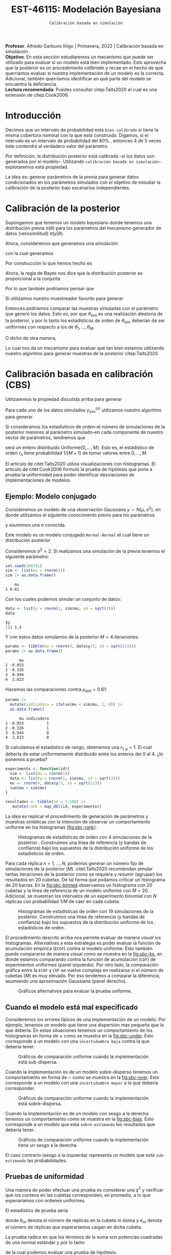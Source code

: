 #+TITLE: EST-46115: Modelación Bayesiana
#+AUTHOR: Prof. Alfredo Garbuno Iñigo
#+EMAIL:  agarbuno@itam.mx
#+DATE: ~Calibración basada en simulación~
#+STARTUP: showall
:REVEAL_PROPERTIES:
#+LANGUAGE: es
#+OPTIONS: num:nil toc:nil timestamp:nil
#+REVEAL_REVEAL_JS_VERSION: 4
#+REVEAL_THEME: night
#+REVEAL_SLIDE_NUMBER: t
#+REVEAL_HEAD_PREAMBLE: <meta name="description" content="Modelación Bayesiana">
#+REVEAL_INIT_OPTIONS: width:1600, height:900, margin:.2
#+REVEAL_EXTRA_CSS: ./mods.css
#+REVEAL_PLUGINS: (notes)
:END:
:LATEX_PROPERTIES:
#+OPTIONS: toc:nil date:nil author:nil tasks:nil
#+LANGUAGE: sp
#+LATEX_CLASS: handout
#+LATEX_HEADER: \usepackage[spanish]{babel}
#+LATEX_HEADER: \usepackage[sort,numbers]{natbib}
#+LATEX_HEADER: \usepackage[utf8]{inputenc} 
#+LATEX_HEADER: \usepackage[capitalize]{cleveref}
#+LATEX_HEADER: \decimalpoint
#+LATEX_HEADER:\usepackage{framed}
#+LaTeX_HEADER: \usepackage{listings}
#+LATEX_HEADER: \usepackage{fancyvrb}
#+LATEX_HEADER: \usepackage{xcolor}
#+LaTeX_HEADER: \definecolor{backcolour}{rgb}{.95,0.95,0.92}
#+LaTeX_HEADER: \definecolor{codegray}{rgb}{0.5,0.5,0.5}
#+LaTeX_HEADER: \definecolor{codegreen}{rgb}{0,0.6,0} 
#+LaTeX_HEADER: {}
#+LaTeX_HEADER: {\lstset{language={R},basicstyle={\ttfamily\footnotesize},frame=single,breaklines=true,fancyvrb=true,literate={"}{{\texttt{"}}}1{<-}{{$\bm\leftarrow$}}1{<<-}{{$\bm\twoheadleftarrow$}}1{~}{{$\bm\sim$}}1{<=}{{$\bm\le$}}1{>=}{{$\bm\ge$}}1{!=}{{$\bm\neq$}}1{^}{{$^{\bm\wedge}$}}1{|>}{{$\rhd$}}1,otherkeywords={!=, ~, $, \&, \%/\%, \%*\%, \%\%, <-, <<-, ::, /},extendedchars=false,commentstyle={\ttfamily \itshape\color{codegreen}},stringstyle={\color{red}}}
#+LaTeX_HEADER: {}
#+LATEX_HEADER_EXTRA: \definecolor{shadecolor}{gray}{.95}
#+LATEX_HEADER_EXTRA: \newenvironment{NOTES}{\begin{lrbox}{\mybox}\begin{minipage}{0.95\textwidth}\begin{shaded}}{\end{shaded}\end{minipage}\end{lrbox}\fbox{\usebox{\mybox}}}
#+EXPORT_FILE_NAME: ../docs/08-calibracion.pdf
:END:
#+PROPERTY: header-args:R :session calibracion :exports both :results output org :tangle ../rscripts/08-calibracion.R :mkdirp yes :dir ../
#+EXCLUDE_TAGS: toc

#+begin_src R :exports none :results none
  ## Setup --------------------------------------------
  library(tidyverse)
  library(patchwork)
  library(scales)
  ## Cambia el default del tamaño de fuente 
  theme_set(theme_linedraw(base_size = 25))

  ## Cambia el número de decimales para mostrar
  options(digits = 2)

  sin_lineas <- theme(panel.grid.major = element_blank(),
                      panel.grid.minor = element_blank())
  color.itam  <- c("#00362b","#004a3b", "#00503f", "#006953", "#008367", "#009c7b", "#00b68f", NA)

  sin_lineas <- theme(panel.grid.major = element_blank(), panel.grid.minor = element_blank())
  sin_leyenda <- theme(legend.position = "none")
  sin_ejes <- theme(axis.ticks = element_blank(), axis.text = element_blank())
#+end_src

#+begin_src R :exports none :results none
  ## Librerias para modelacion bayesiana
  library(cmdstanr)
  library(posterior)
  library(bayesplot)
#+end_src

#+BEGIN_NOTES
*Profesor*: Alfredo Garbuno Iñigo | Primavera, 2022 | Calibración basada en simulación .\\
*Objetivo*: En esta sección estudiaremos un mecanismo que puede ser utilizado para evaluar si un modelo está bien implementado. Esto aprovecha que la posterior es un procedimiento /calibrado/ y recae en el hecho de que querríamos evaluar si nuestra implementación de un modelo es la correcta. Adicional, también querríamos identificar en qué parte del modelo se encuentra la deficiencia.\\
*Lectura recomendada*: Puedes consultar citep:Talts2020 el cual es una extensión de citep:Cook2006. 
#+END_NOTES


* Contenido                                                             :toc:
:PROPERTIES:
:TOC:      :include all  :ignore this :depth 3
:END:
:CONTENTS:
- [[#introducción][Introducción]]
- [[#calibración-de-la-posterior][Calibración de la posterior]]
- [[#calibración-basada-en-calibración-cbs][Calibración basada en calibración (CBS)]]
  - [[#ejemplo-modelo-conjugado][Ejemplo: Modelo conjugado]]
  - [[#cuando-el-modelo-está-mal-especificado][Cuando el modelo está mal especificado]]
  - [[#pruebas-de-uniformidad][Pruebas de uniformidad]]
- [[#cbs-en-stan][CBS en Stan]]
  - [[#implementación-en-stan][Implementación en Stan]]
  - [[#consideración-para-métodos-de-mcmc][Consideración para métodos de MCMC]]
  - [[#ejemplo][Ejemplo]]
- [[#caso-práctico][Caso práctico]]
  - [[#re-implementando][Re-implementando]]
  - [[#arreglando-problemas-de-identificabilidad][Arreglando problemas de identificabilidad]]
- [[#conclusiones][Conclusiones]]
:END:


* Introducción

Decimos que un intervalo de probabilidad está ~bien calibrado~ si tiene la misma
cobertura nominal con la que está construido. Digamos, si el intervalo es un
intervalo de probabilidad del $80\%$ , entonces 4 de 5 veces éste contendrá al
verdadero valor del parámetro.

Por definición, la distribución posterior está calibrada --si los datos son
generados por el modelo--. Utilizando ~calibración basada en simulación~~
explotaremos esta propiedad.

La idea es: generar parámetros de la previa para generar datos condicionados en
los parámetros simulados con el objetivo de estudiar la calibración de la
posterior bajo escenarios independientes.

* Calibración de la posterior

Supongamos que tenemos un modelo bayesiano donde tenemos una distribución previa
$\pi(\theta)$ para los parámetros del mecanismo generador de datos
(verosimilitud) $\pi(y|\theta)$.

Ahora, consideremos que generamos una simulación
 \begin{align}
\theta_{\mathsf{sim}} \sim \pi(\theta)\,,
 \end{align}
con la cual generamos
 \begin{align}
 y_{\mathsf{sim}} \sim \pi(y | \theta_{\mathsf{sim}})\,.
 \end{align}
Por construcción lo que hemos hecho es
\begin{align}
(y_{\mathsf{sim}}, \theta_{\mathsf{sim}}) \sim \pi(y, \theta)\,.
\end{align}

Ahora, la regla de Bayes nos dice que la distribución posterior es proporcional a la conjunta
\begin{align}
\pi(\theta | y ) \propto \pi(y, \theta)\,.
\end{align}
Por lo que también podríamos pensar que
\begin{align}
\theta_{\mathsf{sim}} \sim \pi(\theta| y_{\mathsf{sim}})\,.
\end{align}

Si utilizamos nuestro muestreador favorito para generar
\begin{align}
\theta_1, \ldots, \theta_M \sim \pi(\theta | y_{\mathsf{sim}})\,.
\end{align}
Entonces podríamos comparar las muestras simuladas con el parámetro que generó
los datos. Esto es, por que $\theta_{\mathsf{sim}}$ es una realización aleatoria
de la posterior, y por lo tanto los estadísticos de orden de
$\theta_{\mathsf{sim}}$ deberían de ser uniformes con respecto a los de
$\theta_1, \ldots, \theta_M$.

\newpage

O dicho de otra manera,
\begin{align}
\pi(\theta) = \int  \pi(\theta| y_{\mathsf{sim}})  \pi(y_{\mathsf{sim}} |\theta_{\mathsf{sim}}) \pi(\theta_{\mathsf{sim}}) \, \text{d}y_{\mathsf{sim}}\, \text{d}\theta_{\mathsf{sim}}\,.
\end{align}
Lo cual nos da un mecanismo para evaluar qué tan bien estamos utilizando nuestro
algoritmo para generar muestras de la posterior citep:Talts2020.

* Calibración basada en calibración (CBS)

Utilizaremos la propiedad discutida arriba para generar 
\begin{align}
y_{\mathsf{sim}}^{(n)}, \theta_{\mathsf{sim}}^{(n)} \sim \pi(y, \theta), \qquad n = 1, \ldots, N\,.
\end{align}

Para cada uno de los datos simulados $y_{\mathsf{sim}}^{(n)}$ utilizamos nuestro
algoritmo para generar
\begin{align}
\theta_1^{(n)}, \ldots, \theta_M^{(n)} \sim \pi(\theta | y_{\mathsf{sim}}^{(n)})\,.
\end{align}

Si consideramos los estadísticos de orden--el número de simulaciones de la
posterior menores al parámetro simulado--en cada componente de nuestro vector de
parámetros, tendremos que
\begin{align}
r_n &= \mathsf{orden}\left(\theta_{\mathsf{sim}}^{(n)}, \left\lbrace\theta_1^{(n)}, \ldots, \theta_M^{(n)}\right\rbrace\right) \\
&= \sum_{m = 1}^{M} 1[\theta_m^{(n)} < \theta_{\mathsf{sim}}^{(n)}]\,,
\end{align}
será un entero distribuido $\mathsf{Uniforme}\{0,\ldots, M\}$. Esto es, el
estadístico de orden $r_n$ tiene probabilidad $1/(M+1)$ de tomar valores entre
$0, \ldots, M$.

#+BEGIN_NOTES
El artículo de citet:Talts2020 utiliza visualizaciones con histogramas. El artículo de citet:Cook2006 formuló la prueba de hipótesis que pone a prueba la uniformidad para poder identificar desviaciones de implementaciones de modelos. 
#+END_NOTES

** Ejemplo: Modelo conjugado

Consideremos un modelo de una observación Gaussiana $y \sim \mathsf{N}(\mu, \sigma^2)$, en donde utilizamos el siguiente
conocimiento previo para los parámetros
\begin{gather}
\mu \sim \mathsf{N}(0, 1)\,,
\end{gather}
y asumimos una $\sigma$ conocida.

Este modelo es un modelo conjugado ~Normal-Normal~ el cual tiene un distribución posterior
\begin{align}
\mu | y \sim \mathsf{N}\left( \frac{y}{\sigma^2+ 1}, 1 + \frac{1}{\sigma^2} \right)\,.
\end{align}

#+begin_src R :exports none :results none
  ## Modelo conjugado ------------------
#+end_src

Consideremos $\sigma^2 = 2$. Si realizamos una simulación de la previa tenemos el siguiente parámetro:
#+begin_src R :exports both :results org 
  set.seed(108791)
  sim <- list(mu = rnorm(1))
  sim |> as.data.frame()
#+end_src

#+RESULTS:
#+begin_src org
    mu
1 0.61
#+end_src

Con los cuales podemos simular un conjunto de datos:
#+begin_src R :exports both :results org 
  data <- list(y = rnorm(1, sim$mu, sd = sqrt(2)))
  data
#+end_src

#+RESULTS:
#+begin_src org
$y
[1] 1.4
#+end_src

Y con estos datos simulamos de la posterior $M = 4$ iteraciones: 
#+begin_src R :exports both :results org 
  params <- tibble(mu = rnorm(4, data$y/3, sd = sqrt(2/3)))
  params |> as.data.frame()
#+end_src

#+RESULTS:
#+begin_src org
      mu
1 -0.053
2 -0.326
3  0.944
4  2.823
#+end_src

Hacemos las comparaciones contra $\mu_{\mathsf{sim}} = 0.61$:  
#+begin_src R :exports both :results org 
  params |>
    mutate(indicadora = ifelse(mu < sim$mu, 1, 0)) |>
    as.data.frame()
#+end_src

#+RESULTS:
#+begin_src org
      mu indicadora
1 -0.053          1
2 -0.326          1
3  0.944          0
4  2.823          0
#+end_src

Si calculamos el estadístico de rango, obtenemos una $r_{1, \mu} = 1$. El cual
debería de estar uniformemente distribuido entre los enteros del 0 al 4.
¿lo ponemos a prueba?

#+begin_src R :exports code :results org 
  experimento <- function(id){
    sim <- list(mu = rnorm(1))
    data <- list(y = rnorm(1, sim$mu, sd = sqrt(2)))
    mu <- rnorm(4, data$y/3, sd = sqrt(2/3))
    sum(mu < sim$mu)
  }

  resultados <- tibble(id = 1:100) |>
     mutate(rank = map_dbl(id, experimento))
#+end_src

La idea es replicar el procedimiento de generación de parámetros y muestras sintéticas con la intención de observar un comportamiento uniforme en los histogramas ([[fig:sbc-rank]]). 

#+HEADER: :width 1200 :height 500 :R-dev-args bg="transparent"
#+begin_src R :file images/sbc-normal-normal.jpeg :exports results :results output graphics file
  resultados |>
    ggplot(aes(rank)) +
    geom_hline(yintercept = 20, lty = 2) +
    annotate("rect",
             ymin = qbinom(.95, 100, .2),
             ymax = qbinom(.05, 100, .2),
             xmin = -Inf, xmax = Inf,
             alpha = .4, fill = "gray") + 
    geom_histogram(binwidth = 1, color = "white") + sin_lineas +
    scale_y_continuous(breaks=NULL) + ylab("") + xlab("Estadístico de orden")
#+end_src
#+name: fig:sbc-rank
#+caption: Histogramas de estadisticas de orden con 4 simulaciones de la posterior . Construimos una línea de referencia (y bandas de confianza) bajo los supuestos de la distribución uniforme de los estadísticos de orden.  
#+RESULTS:
[[file:../images/sbc-normal-normal.jpeg]]

#+REVEAL: split
Para cada réplica $n = 1, \ldots, N$, podemos generar un número fijo de simulaciones de la posterior ($M$). citet:Talts2020 recomiendan simular tantas iteraciones de la posterior como se requiera y /resumir/ (agrupar) los resultados en 20 cubetas. De tal forma que podamos criticar un histograma de 20 barras. En la [[fig:sbc-binned]] observamos un histograma con 20 cubetas y la línea de referencia de un modelo uniforme con $M=20$. Adicional, se muestran los intervalos de un experimento binomial con $N$ réplicas  con probabilidad $1/M$ de caer en cada cubeta.

#+begin_src R :exports none :results none
  n_ranks <- 20
  n_reps  <- 5000

  experimento <- function(id){
    sim <- list(mu = rnorm(1))
    data <- list(y = rnorm(1, sim$mu, sd = sqrt(2)))
    mu <- rnorm(n_ranks - 1, data$y/3, sd = sqrt(2/3))
    sum(mu < sim$mu)
  }

  resultados <- tibble(id = 1:n_reps) |>
    mutate(rank = map_dbl(id, experimento))

  res.unif <- resultados
#+end_src

#+HEADER: :width 1200 :height 500 :R-dev-args bg="transparent"
#+begin_src R :file images/sbc-normal-normal-20.jpeg :exports results :results output graphics file
  resultados |>
    ggplot(aes(rank)) +
    geom_hline(yintercept = n_reps/n_ranks, lty = 2) +
    annotate("rect",
             ymin = qbinom(.975, n_reps, 1/n_ranks),
             ymax = qbinom(.025, n_reps, 1/n_ranks),
             xmin = -Inf, xmax = Inf,
             alpha = .4, fill = "gray") + 
    geom_histogram(binwidth = 1, color = "white") + sin_lineas +
    scale_y_continuous(breaks=NULL) + ylab("") + xlab("Estadístico de orden")
#+end_src
#+name: fig:sbc-binned
#+caption: Histogramas de estadisticas de orden con 19 simulaciones de la posterior. Construimos una línea de referencia (y bandas de confianza) bajo los supuestos de la distribución uniforme de los estadísticos de orden.  
#+RESULTS:
[[file:../images/sbc-normal-normal-20.jpeg]]


#+REVEAL: split
El procedimiento descrito arriba nos permite evaluar de manera /visual/ los
histogramas. Alternativas a esta estrategia es poder evaluar la función de
acumulación empírica (~ECDF~) contra el modelo uniforme. Esto también puede
compararse de manera visual como se muestra en la [[fig:sbc-ks]], en donde estamos
comparando contra la función de acumulación (~CDF~) de experimentos uniformes
(panel izquierdo). Por otro lado, la comparación gráfica entre la ~ECDF~ y ~CDF~ se
vuelve compleja en realizarse si el número de cubetas ($M$) es muy elevado. Por
eso tendemos a comparar la diferencia, asumiendo una aproximación Gaussiana
(panel derecho).

#+HEADER: :width 1200 :height 500 :R-dev-args bg="transparent"
#+begin_src R :file images/sbc-histogramas-referencia.jpeg :exports results :results output graphics file
  library(pammtools)
  g1 <- resultados |>
    group_by(rank) |>
    tally() |>
    mutate(ecdf = cumsum(n)/sum(n),
           cdf  = 1:n_ranks/n_ranks,
           cdf.lo = cdf - 1/n_ranks + rep(qbinom(.025, n_reps, 1/n_ranks), n_ranks)/n_reps,
           cdf.hi = cdf - 1/n_ranks + rep(qbinom(.975, n_reps, 1/n_ranks), n_ranks)/n_reps) |>
    ggplot(aes(x = rank)) +
    geom_step(aes(y = cdf), lty = 2, color = "gray30") +
    geom_stepribbon(aes(ymin = cdf.lo, ymax = cdf.hi), fill = "grey70", alpha = .3) +
    geom_step(aes(y = ecdf)) +
    sin_lineas +
    ylab("Función de acumulación") + xlab("Estadístico de orden")

  g2 <- resultados |>
    group_by(rank) |>
    tally() |>
    mutate(ecdf = cumsum(n)/sum(n),
           cdf  = 1:n_ranks/n_ranks,
           diff.cdf = ecdf - cdf,
           diff.lo  = - 2 * sqrt(rank/n_ranks * (1 - rank/n_ranks)/n_reps),
           diff.hi  = + 2 * sqrt(rank/n_ranks * (1 - rank/n_ranks)/n_reps), 
           ) |>
    ggplot(aes(x = rank)) +
    geom_hline(yintercept = 0, lty = 2, color = "gray30") + 
    geom_stepribbon(aes(ymin = diff.lo, ymax = diff.hi), fill = "grey70", alpha = .3) +
    geom_step(aes(y = diff.cdf)) +
    sin_lineas +
    ylab("Diferencia de acumulación") + xlab("Estadístico de orden")

  g1 + g2
#+end_src
#+name: fig:sbc-ks
#+caption: Gráficos alternativos para evaluar la prueba uniforme. 
#+RESULTS:
[[file:../images/sbc-histogramas-referencia.jpeg]]

** Cuando el modelo está mal especificado

Consideremos los errores típicos de una implementación de un modelo. Por
ejemplo, tenemos un modelo que tiene una dispersión mas pequeña que la que
debería. En estas situaciones tenemos un comportamiento de los histogramas en
forma de $\cup$ como se muestra en la [[fig:sbc-under]]. Esto corresponde a un
modelo con una ~incertidumbre baja~ contra la que debería tener.

#+HEADER: :width 1200 :height 400 :R-dev-args bg="transparent"
#+begin_src R :file images/sbc-histogramas-referencia-subdisperso.jpeg :exports results :results output graphics file
  n_ranks <- 20
  n_reps  <- 5000

  experimento <- function(id){
    sim <- list(mu = rnorm(1))
    data <- list(y = rnorm(1, sim$mu, sd = sqrt(2)))
    mu <- rnorm(n_ranks - 1, data$y/3, sd = 2/3)
    sum(mu < sim$mu)
  }

  resultados <- tibble(id = 1:n_reps) |>
    mutate(rank = map_dbl(id, experimento))

  g0 <- resultados |>
    ggplot(aes(rank)) +
    geom_hline(yintercept = n_reps/n_ranks, lty = 2) +
    annotate("rect",
             ymin = qbinom(.975, n_reps, 1/n_ranks),
             ymax = qbinom(.025, n_reps, 1/n_ranks),
             xmin = -Inf, xmax = Inf,
             alpha = .4, fill = "gray") + 
    geom_histogram(binwidth = 1, color = "white") + sin_lineas +
    scale_y_continuous(breaks=NULL) + ylab("") + xlab("Estadístico de orden")

  g1 <- resultados |>
    group_by(rank) |>
    tally() |>
    mutate(ecdf = cumsum(n)/sum(n),
           cdf  = 1:n_ranks/n_ranks,
           cdf.lo = cdf - 1/n_ranks + rep(qbinom(.025, n_reps, 1/n_ranks), n_ranks)/n_reps,
           cdf.hi = cdf - 1/n_ranks + rep(qbinom(.975, n_reps, 1/n_ranks), n_ranks)/n_reps) |>
    ggplot(aes(x = rank)) +
    geom_step(aes(y = cdf), lty = 2, color = "gray30") +
    geom_stepribbon(aes(ymin = cdf.lo, ymax = cdf.hi), fill = "grey70", alpha = .3) +
    geom_step(aes(y = ecdf)) +
    sin_lineas +
    ylab("Función de acumulación") + xlab("Estadístico de orden")

  g2 <- resultados |>
    group_by(rank) |>
    tally() |>
    mutate(ecdf = cumsum(n)/sum(n),
           cdf  = 1:n_ranks/n_ranks,
           diff.cdf = ecdf - cdf,
           diff.lo  = - 2 * sqrt(rank/n_ranks * (1 - rank/n_ranks)/n_reps),
           diff.hi  = + 2 * sqrt(rank/n_ranks * (1 - rank/n_ranks)/n_reps), 
           ) |>
    ggplot(aes(x = rank)) +
    geom_hline(yintercept = 0, lty = 2, color = "gray30") + 
    geom_stepribbon(aes(ymin = diff.lo, ymax = diff.hi), fill = "grey70", alpha = .3) +
    geom_step(aes(y = diff.cdf)) +
    sin_lineas +
    ylab("Diferencia de acumulación") + xlab("Estadístico de orden")

  res.sub <- resultados
  g0 + g1 + g2
#+end_src
#+name: fig:sbc-under
#+caption:  Gráficos de comparación uniforme cuando la implementación está sub-dispersa.
#+RESULTS:
[[file:../images/sbc-histogramas-referencia-subdisperso.jpeg]]


#+REVEAL: split
Cuando la implementación es de un modelo sobre-disperso tenemos un comportamiento en forma de $\cap$ como se muestra en la [[fig:sbc-over]]. Esto corresponde a un modelo con una ~incertidumbre mayor~ a la que debería corresponder.

#+HEADER: :width 1200 :height 400 :R-dev-args bg="transparent"
#+begin_src R :file images/sbc-histogramas-referencia-sobredisperso.jpeg :exports results :results output graphics file
  n_ranks <- 20
  n_reps  <- 5000

  experimento <- function(id){
    sim <- list(mu = rnorm(1))
    data <- list(y = rnorm(1, sim$mu, sd = sqrt(2)))
    mu <- rnorm(n_ranks - 1, data$y/3, sd = sqrt(4/3))
    sum(mu < sim$mu)
  }

  resultados <- tibble(id = 1:n_reps) |>
    mutate(rank = map_dbl(id, experimento))
  res.over <- resultados

  g0 <- resultados |>
    ggplot(aes(rank)) +
    geom_hline(yintercept = n_reps/n_ranks, lty = 2) +
    annotate("rect",
             ymin = qbinom(.975, n_reps, 1/n_ranks),
             ymax = qbinom(.025, n_reps, 1/n_ranks),
             xmin = -Inf, xmax = Inf,
             alpha = .4, fill = "gray") + 
    geom_histogram(binwidth = 1, color = "white") + sin_lineas +
    scale_y_continuous(breaks=NULL) + ylab("") + xlab("Estadístico de orden")

  g1 <- resultados |>
    group_by(rank) |>
    tally() |>
    mutate(ecdf = cumsum(n)/sum(n),
           cdf  = 1:n_ranks/n_ranks,
           cdf.lo = cdf - 1/n_ranks + rep(qbinom(.025, n_reps, 1/n_ranks), n_ranks)/n_reps,
           cdf.hi = cdf - 1/n_ranks + rep(qbinom(.975, n_reps, 1/n_ranks), n_ranks)/n_reps) |>
    ggplot(aes(x = rank)) +
    geom_step(aes(y = cdf), lty = 2, color = "gray30") +
    geom_stepribbon(aes(ymin = cdf.lo, ymax = cdf.hi), fill = "grey70", alpha = .3) +
    geom_step(aes(y = ecdf)) +
    sin_lineas +
    ylab("Función de acumulación") + xlab("Estadístico de orden")

  g2 <- resultados |>
    group_by(rank) |>
    tally() |>
    mutate(ecdf = cumsum(n)/sum(n),
           cdf  = 1:n_ranks/n_ranks,
           diff.cdf = ecdf - cdf,
           diff.lo  = - 2 * sqrt(rank/n_ranks * (1 - rank/n_ranks)/n_reps),
           diff.hi  = + 2 * sqrt(rank/n_ranks * (1 - rank/n_ranks)/n_reps), 
           ) |>
    ggplot(aes(x = rank)) +
    geom_hline(yintercept = 0, lty = 2, color = "gray30") + 
    geom_stepribbon(aes(ymin = diff.lo, ymax = diff.hi), fill = "grey70", alpha = .3) +
    geom_step(aes(y = diff.cdf)) +
    sin_lineas +
    ylab("Diferencia de acumulación") + xlab("Estadístico de orden")

  g0 + g1 + g2
#+end_src
#+name: fig:sbc-over
#+caption:  Gráficos de comparación uniforme cuando la implementación está sobre-dispersa.
#+RESULTS:
[[file:../images/sbc-histogramas-referencia-sobredisperso.jpeg]]


#+REVEAL: split
Cuando la implementación es de un modelo con sesgo a la derecha tenemos un
comportamiento como se muestra en la [[fig:sbc-bias]]. Esto corresponde a un modelo
que está ~sobre-estimando~ los resultados que debería tener. 

#+HEADER: :width 1200 :height 400 :R-dev-args bg="transparent"
#+begin_src R :file images/sbc-histogramas-referencia-sesgado.jpeg :exports results :results output graphics file
  n_ranks <- 20
  n_reps  <- 5000

  experimento <- function(id){
    sim <- list(mu = rnorm(1))
    data <- list(y = rnorm(1, sim$mu, sd = sqrt(2)))
    mu <- rnorm(n_ranks - 1, (1 + data$y)/3, sd = sqrt(2/3))
    sum(mu < sim$mu)
  }

  resultados <- tibble(id = 1:n_reps) |>
    mutate(rank = map_dbl(id, experimento))
  res.bias   <- resultados

  g0 <- resultados |>
    ggplot(aes(rank)) +
    geom_hline(yintercept = n_reps/n_ranks, lty = 2) +
    annotate("rect",
             ymin = qbinom(.975, n_reps, 1/n_ranks),
             ymax = qbinom(.025, n_reps, 1/n_ranks),
             xmin = -Inf, xmax = Inf,
             alpha = .4, fill = "gray") + 
    geom_histogram(binwidth = 1, color = "white") + sin_lineas +
    scale_y_continuous(breaks=NULL) + ylab("") + xlab("Estadístico de orden")

  g1 <- resultados |>
    group_by(rank) |>
    tally() |>
    mutate(ecdf = cumsum(n)/sum(n),
           cdf  = 1:n_ranks/n_ranks,
           cdf.lo = cdf - 1/n_ranks + rep(qbinom(.025, n_reps, 1/n_ranks), n_ranks)/n_reps,
           cdf.hi = cdf - 1/n_ranks + rep(qbinom(.975, n_reps, 1/n_ranks), n_ranks)/n_reps) |>
    ggplot(aes(x = rank)) +
    geom_step(aes(y = cdf), lty = 2, color = "gray30") +
    geom_stepribbon(aes(ymin = cdf.lo, ymax = cdf.hi), fill = "grey70", alpha = .3) +
    geom_step(aes(y = ecdf)) +
    sin_lineas +
    ylab("Función de acumulación") + xlab("Estadístico de orden")

  g2 <- resultados |>
    group_by(rank) |>
    tally() |>
    mutate(ecdf = cumsum(n)/sum(n),
           cdf  = 1:n_ranks/n_ranks,
           diff.cdf = ecdf - cdf,
           diff.lo  = - 2 * sqrt(rank/n_ranks * (1 - rank/n_ranks)/n_reps),
           diff.hi  = + 2 * sqrt(rank/n_ranks * (1 - rank/n_ranks)/n_reps), 
           ) |>
    ggplot(aes(x = rank)) +
    geom_hline(yintercept = 0, lty = 2, color = "gray30") + 
    geom_stepribbon(aes(ymin = diff.lo, ymax = diff.hi), fill = "grey70", alpha = .3) +
    geom_step(aes(y = diff.cdf)) +
    sin_lineas +
    ylab("Diferencia de acumulación") + xlab("Estadístico de orden")

  g0 + g1 + g2
#+end_src
#+name: fig:sbc-bias
#+caption:  Gráficos de comparación uniforme cuando la implementación tiene un sesgo a la derecha.
#+RESULTS:
[[file:../images/sbc-histogramas-referencia-sesgado.jpeg]]

#+REVEAL: split
El caso contrario (sesgo a la izquierda) representa un modelo que está
~sub-estimando~ las probabilidades.

** Pruebas de uniformidad

Una manera de poder efectuar una prueba es considerar una $\chi^2$ y verificar
que los conteos en las cubetas corresponden, en promedio, a lo que esperaríamos
con ordenes uniformes.

El estadístico de prueba sería
\begin{align}
\hat \chi^2 = \sum_{m = 1}^{M} \frac{(b_m - e_m)^2}{e_m}\,,
\end{align}
donde $b_m$ denota el número de réplicas en la cubeta $m$ ésima y $e_m$ denota
el número de réplicas que esperaríamos caigan en dicha cubeta.

La prueba radica en que los términos de la suma son potencias cuadradas de una normal estándar y por lo tanto
\begin{align}
\hat \chi^2 \sim \chi^2_{M-1}\,,
\end{align}
de la cual podemos evaluar una prueba de hipótesis.

*Nota* la prueba de hipótesis definida anteriormente no tiene una potencia alta.
 
* CBS en ~Stan~

La idea, como hemos mencionado antes, es poner a prueba si nuestra
implementación de un modelo es la adecuada. Estas pruebas no están diseñadas
para verificar que nuestro modelo es el adecuado.

Usaremos ~Stan~ para:
1. Simular datos.
2. Ajustar la distribución posterior.
3. Calcular los estadísticos de orden.

Esto implicará que tenemos que correr nuestro simulador varias veces para poder
producir un histograma de estadísticos de orden que esperamos tenga una
distribución de muestreo uniforme dentro de los rangos.

** Implementación en ~Stan~

Podemos utilizar un bloque ~transformed data~ para simular parámetros y datos para el modelo. Regresando a nuestro modelo Normal-Normal, tenemos un bloque que genera parámetros simulados. 

#+begin_src stan :tangle no
  transformed data {
    real mu_sim = normal_rng(0, 1);
    real y_sim  = normal_rng(mu_sim, sqrt(2));
  }
#+end_src

Adicional, podemos utilizar un bloque ~generated quantities~ para calcular las indicadoras y los estadísticos de orden
#+begin_src stan :tangle no
  generated quantities {
    int<lower=0, upper=1> lt_sim = { mu < mu_sim };
  }
#+end_src

** Consideración para métodos de MCMC

Utilizar técnicas de MCMC nos permite simular de la distribución
objetivo. Esperaríamos que las muestras sean lo más cercanas a ser
independientes. El diagnóstico $N_{\mathsf{eff}}$ nos puede dar una indicación
de con cuántas muestras nos podemos quedar para realizar los histogramas.

** Ejemplo

Regresaremos a nuestro ejemplo de las escuelas. Sabemos que el modelo puede
tener problemas si no está bien parametrizado. Realizaremos un estudio numérico
con $N = 500$ réplicas del proceso. En cada una simulamos de tal forma que
~adelgazamos~ la cadena de Markov cada 10 iteraciones. El número total de
simulaciones se fija para recuperar $M=100$ ordenes posibles. Los gráficos
muestran histogramas con 20 cubetas.

#+BEGIN_NOTES
Nota que citep:Talts2020 proponen un algoritmo para poder aplicar ~SBC~ a muestras
de un cadena de Markov. Dicha propuesta esta basada en estar revisando, por
réplica, el número efectivo de simulaciones para poder generar una muestra que
pueda ser adelgazada después. Sin embargo, el problema de las escuelas está tan
bien identificado y sabemos que nuestra implementación del modelo será
deficiente, que no será necesario pedir cadenas tan estables.
#+END_NOTES


#+begin_src stan :tangle ../modelos/calibracion/escuelas.stan
  transformed data {
    real mu_sim = normal_rng(0, 5);
    real tau_sim = fabs(normal_rng(0, 5));
    int<lower=0> J = 8;
    array[J] real theta_sim = normal_rng(rep_vector(mu_sim, J), tau_sim);
    array[J] real<lower=0> sigma = fabs(normal_rng(rep_vector(0, J), 5));
    array[J] real y = normal_rng(theta_sim, sigma);
  }
  parameters {
    real mu;
    real<lower=0> tau;
    array[J] real theta;
  }
  model {
    mu ~ normal(0, 5);
    tau ~ normal(0, 5);
    theta ~ normal(mu, tau);
    y ~ normal(theta, sigma);
  }
  generated quantities {
    int<lower=0, upper=1> mu_lt_sim = mu < mu_sim;
    int<lower=0, upper=1> tau_lt_sim = tau < tau_sim;
    int<lower=0, upper=1> theta1_lt_sim = theta[1] < theta_sim[1];
  }
#+end_src

Nota que el bloque de ~transformed data~ escribe el proceso generador de los datos. Primero, simulamos los parámetros poblacionales $(\mu, \tau)$; después, los datos $(y_j, \sigma_j)$.

#+begin_src R :exports none :results none
  ## Caso: escuelas ------------------------------
  modelos_files <- "modelos/compilados/calibracion"
  ruta <- file.path("modelos/calibracion/escuelas.stan")
  modelo.bp <- cmdstan_model(ruta, dir = modelos_files)
#+end_src

#+begin_src R :exports none :results none :eval never
  n_reps <- 500
  n_ranks <- 20

  crea_muestras <- function(id, modelo){
    muestras <- modelo$sample(chains = 1,
                              iter_warmup   = 5000,
                              iter_sampling = 990,
                              thin = 10,
                              refresh = 0,
                              seed = id)
    muestras$draws(format = 'df') |>
      as_tibble() |>
      select(mu_lt_sim, tau_lt_sim, theta1_lt_sim) |>
      summarise(rank_mu = sum(mu_lt_sim),
                rank_tau = sum(tau_lt_sim),
                rank_theta1 = sum(theta1_lt_sim))
  }
  ## Cuidado en correr (paciencia)
  resultados.escuelas <- tibble(id = 1:n_reps) |>
    mutate(results = map(id, crea_muestras, modelo.bp))
#+end_src

Los resultados de esta implementación nos están advirtiendo que el modelo
posterior tiene una distribución con sobre-dispersión para el parámetro
$\theta_1$.  Además para $\log\tau$ parece también haber evidencia de cierto
sesgo del modelo. Ver [[fig:schools-hist]] y [[fig:schools-diff]].

#+HEADER: :width 1200 :height 400 :R-dev-args bg="transparent"
#+begin_src R :file images/escuelas-sbc-histograms.jpeg :exports results :results output graphics file :eval never
  resultados.escuelas |>
    unnest(results) |>
    pivot_longer(cols = 2:4) |>
    ggplot(aes(x = value)) +
    geom_hline(yintercept = n_reps/n_ranks, lty = 2, color = 'black') +
    annotate("rect",
              ymin = qbinom(.975, n_reps, 1/n_ranks),
              ymax = qbinom(.025, n_reps, 1/n_ranks),
              xmin = -Inf, xmax = Inf,
              alpha = .4, fill = "gray") + 
    geom_histogram(bins = n_ranks, color = "white") +
    facet_wrap(~name) +
    sin_lineas
#+end_src
#+name: fig:schools-hist
#+caption: Contraste de histogramas contra la distribución uniforme. 
#+RESULTS:
[[file:../images/escuelas-sbc-histograms.jpeg]]

#+HEADER: :width 1200 :height 400  :R-dev-args bg="transparent"
#+begin_src R :file images/escuelas-sbc-histogramas-diff.jpeg  :exports results :results output graphics file :eval never
  resultados.escuelas |>
    unnest(results) |>
    pivot_longer(cols = 2:4) |>
    mutate(bins = cut(value, breaks = seq(0,100, length.out= 21))) |>
    group_by(name, bins) |>
    tally() |>
    filter(!is.na(bins)) |>
    mutate(ecdf = cumsum(n)/sum(n),
           cdf  = 1:n_ranks/n_ranks,
           rank = seq(2.5, 100, 5),
           diff.cdf = ecdf - cdf,
           diff.lo  = - 2 * sqrt(rank/100 * (1 - rank/100)/n_reps),
           diff.hi  = + 2 * sqrt(rank/100 * (1 - rank/100)/n_reps), 
           ) |>
    ggplot(aes(x = rank)) +
    geom_hline(yintercept = 0, lty = 2, color = "gray30") + 
    geom_stepribbon(aes(ymin = diff.lo, ymax = diff.hi), fill = "grey70", alpha = .3) +
    geom_step(aes(y = diff.cdf)) +
    sin_lineas + facet_wrap(~name) +
    ylab("Diferencia de acumulación") + xlab("Estadístico de orden")
#+end_src
#+name: fig:schools-diff
#+caption: Diferencia entre la ~ECDF~ y la ~CDF~ bajo un modelo uniforme de los estadísticos de orden.
#+RESULTS:
[[file:../images/escuelas-sbc-histogramas-diff.jpeg]]

* Caso práctico

Consideraremos un modelo de mezclas
\begin{align}
\pi(y | \theta, w) = \sum_{k = 1}^{K} w_k \, \pi_k(y | \theta_k)\,,
\end{align}
donde $\sum_k w_k = 1$, $\theta$ es un vector de parámetros por bloques, y las
densidades $\pi_k$ pueden pertenecer a la misma familia.

#+REVEAL: split
En este caso consideraremos dos componentes $K=2$, $\theta = (\mu_1,
\mu_2)^\top$ y $\pi_k$ la función de masa de probabilidad de una Poisson con
media $\mu_k$.

#+REVEAL: split
El modelo  escrito en ~Stan~ queda como sigue. Nota que dejaremos en un ciclo externo
la simulación de datos sintéticos, por lo tanto, no utilizaremos el bloque de
~generated quantities~. Todo el procesamiento lo haremos fuera de ~Stan~.

#+begin_src stan :tangle ../modelos/calibracion/poisson-mix.stan
  data {
    int<lower=0> N;
    int y[N];
  }

  parameters {
    real mu1;
    real mu2;
    real<lower=0, upper=1> omega;
  }

  model {
    target += log_mix(omega, poisson_log_lpmf(y | mu1), poisson_log_lpmf(y | mu2));
    target += normal_lpdf(mu1 | 3, 1);
    target += normal_lpdf(mu2 | 3, 1);
  }
#+end_src

#+begin_src R :exports none :results none
  ## Caso: mezclas poisson -------------------------------
  modelos_files <- "modelos/compilados/calibracion"
  ruta <- file.path("modelos/calibracion/poisson-mix.stan")
  modelo <- cmdstan_model(ruta, dir = modelos_files)
#+end_src

La función para generar las simulaciones es el siguiente: 

#+begin_src R :exports code :results none 
  generate_poisson_mix <- function(N){
    ## Generamos parametros simulados
    mu1 <- rnorm(1, 3, 1)
    mu2 <- rnorm(1, 3, 1)
    omega <- runif(1)
    ## Generamos datos sinteticos
    y <- numeric(N)
    for(n in 1:N){
      if(runif(1) < omega){
        y[n] <- rpois(1, exp(mu1))
      } else {
        y[n] <- rpois(1, exp(mu2))
      }
    }
    ## Regresamos en lista
    sim <- within(list(), {
                  mu <- c(mu1, mu2)
                  omega <- omega
    })
    obs <- list(N = N, y = y)
    list(sim = sim, obs = obs)
  }
#+end_src

El modelo tiene un poco de problemas en correr. Por ejemplo, algunas
simulaciones tienen un número efectivo de simulaciones mucho menores de las que
corremos (alrededor del $10\%$). Así que hace sentido adelgazar la cadena para
mitigar los efectos de correlación en los gráficos de diagnóstico.

#+begin_src R :exports none :results none :eval never
  replicate_experiment <- function(id, modelo){
    data <- generate_poisson_mix(50)
    posterior <- modelo$sample(data$obs, chains = 1, refresh = 1000,
                               iter_sampling = 990, thin = 10)

    posterior$draws(format = "df") |>
      as_tibble() |>
      mutate(
        mu1_bool = mu1 < data$sim$mu[1],
        mu2_bool = mu2 < data$sim$mu[2],
        omega_bool = omega < data$sim$omega) |>
      summarise(
        mu1_rank = sum(mu1_bool),
        mu2_rank = sum(mu2_bool),
        omega_rank = sum(omega_bool), 
        )
  }
  simulaciones <- tibble(id = 1:500) |>
    mutate(results = map(id, replicate_experiment, modelo))
#+end_src

#+HEADER: :width 1200 :height 400 :R-dev-args bg="transparent"
#+begin_src R :file images/poisson-mix-histograms.jpeg :exports results :results output graphics file :eval never
  n_reps <- 500

  simulaciones |>
    unnest(results) |>
    pivot_longer(cols = 2:4) |>
    ggplot(aes(x = value)) +
    geom_hline(yintercept = n_reps/n_ranks, lty = 2, color = 'black') +
    annotate("rect",
             ymin = qbinom(.975, n_reps, 1/n_ranks),
             ymax = qbinom(.025, n_reps, 1/n_ranks),
             xmin = -Inf, xmax = Inf,
             alpha = .4, fill = "gray") + 
    geom_histogram(bins = n_ranks, color = "white") +
    facet_wrap(~name) +
    sin_lineas
#+end_src
#+name: fig:poisson-mix-hist
#+caption: Histogramas de los estadísticos de orden para el modelo de mezclas Poisson. 
#+RESULTS:
[[file:../images/poisson-mix-histograms.jpeg]]

#+HEADER: :width 1200 :height 400 :R-dev-args bg="transparent"
#+begin_src R :file images/poisson-mix-hist-diff.jpeg  :exports results :results output graphics file :eval never
simulaciones |>
  unnest(results) |>
  pivot_longer(cols = 2:4) |>
  mutate(bins = cut(value, breaks = seq(0,100, length.out= 21))) |>
  group_by(name, bins) |>
  tally() |>
  filter(!is.na(bins)) |>
  mutate(ecdf = cumsum(n)/sum(n),
         cdf  = 1:n_ranks/n_ranks,
         rank = seq(2.5, 100, 5),
         diff.cdf = ecdf - cdf,
         diff.lo  = - 2 * sqrt(rank/100 * (1 - rank/100)/n_reps),
         diff.hi  = + 2 * sqrt(rank/100 * (1 - rank/100)/n_reps), 
         ) |>
  ggplot(aes(x = rank)) +
  geom_hline(yintercept = 0, lty = 2, color = "gray30") + 
  geom_stepribbon(aes(ymin = diff.lo, ymax = diff.hi), fill = "grey70", alpha = .3) +
  geom_step(aes(y = diff.cdf)) +
  sin_lineas + facet_wrap(~name) +
  ylab("Diferencia de acumulación") + xlab("Estadístico de orden")
#+end_src
#+name: fig:poisson-mix-diff
#+caption: Diferencia de los estadísticos de acumulación entre el empírico y el teórico. 
#+RESULTS:
[[file:../images/poisson-mix-hist-diff.jpeg]]

Los resultados nos muestran histogramas que corresponden a un modelo
sobre-disperso. Lo cual es consecuencia de un modelo posterior con mucho mayor
incertidumbre de la que esperaríamos. Ver [[fig:poisson-mix-hist]] y [[fig:poisson-mix-diff]].

#+REVEAL: split
Por supuesto, esto lo pudimos haber diagnosticado observando una réplica de
haber simulado de la posterior bajo un conjunto de datos hipotético.  Sin
embargo, bajo este enfoque (estudiar una sola réplica) siempre puede quedar
la duda si lo que observamos es un artificio de una simulación (por ejemplo de
fijar una semilla) o es un comportamiento generalizable.

#+HEADER: :width 900 :height 600 :R-dev-args bg="transparent"
#+begin_src R :file images/poisson-mix-single.jpeg :exports results :results output graphics file
  data <- generate_poisson_mix(50)
  posterior <- modelo$sample(data$obs, chains = 4,
                             refresh = 1000,
                             iter_sampling = 4000,
                             seed = 108729)
  mcmc_pairs(posterior$draws(),
             regex_pars = "mu",
             pars = c("omega"), 
             off_diag_fun = "hex")
#+end_src
#+caption: Realización de un ajuste posterior con un modelo mal especificado para las muestras del modelo de mezcla Poisson. 
#+RESULTS:
[[file:../images/poisson-mix-single.jpeg]]

** Re-implementando

El problema anterior se debe a que el modelo sobre-ajusta a un componente. Nota
que el parámetro de peso no puede ser ajustado por el modelo. Revisando la
documentación de ~Stan~ sobre modelos de mezclas, notamos que teníamos mal
implementado el modelo para mas de una observación.

#+REVEAL: split
Lo que hicimos anteriormente asigna el mismo componente de la mezcla para todos
los elementos de la muestra. Esto no tiene sentido, pues pensaríamos que nuestro
modelo tiene datos que provienen de los dos componentes. El problema de
inferencia es sobre con qué proporción vienen de cada uno y los parámetros que
identifican a cada uno de los componentes.

#+begin_src stan :tangle ../modelos/calibracion/poisson-mix-full.stan
  data {
    int<lower=0> N;
    int y[N];
  }

  parameters {
    real mu1;
    real mu2;
    real<lower=0, upper=1> omega;
  }

  model {
    for(n in 1:N) {
      target += log_mix(omega,
                        poisson_log_lpmf(y[n] | mu1),
                        poisson_log_lpmf(y[n] | mu2));
    }
    target += normal_lpdf(mu1 | 3, 1);
    target += normal_lpdf(mu2 | 3, 1);
  }
#+end_src

#+begin_src R :exports none :results none
  ## Caso: mezclas poisson implementacion ----------------------
  modelos_files <- "modelos/compilados/calibracion"
  ruta <- file.path("modelos/calibracion/poisson-mix-full.stan")
  modelo <- cmdstan_model(ruta, dir = modelos_files)
#+end_src

#+begin_src R :exports code :results none :eval never
  simulaciones <- tibble(id = 1:500) |>
      mutate(results = map(id, replicate_experiment, modelo)) 
#+end_src

Los resultados con nuestra simulación (500 réplicas y utilizar muestras para identificar órdenes de hasta 100) nos brindan los siguientes gráficos. 

#+HEADER: :width 1200 :height 400 :R-dev-args bg="transparent"
#+begin_src R :file images/poisson-mix-histograms-full.jpeg :exports results :results output graphics file :eval never 
  n_reps <- 500

  simulaciones |>
    unnest(results) |>
    pivot_longer(cols = 2:4) |>
    ggplot(aes(x = value)) +
    geom_hline(yintercept = n_reps/n_ranks, lty = 2, color = 'black') +
    annotate("rect",
             ymin = qbinom(.975, n_reps, 1/n_ranks),
             ymax = qbinom(.025, n_reps, 1/n_ranks),
             xmin = -Inf, xmax = Inf,
             alpha = .4, fill = "gray") + 
    geom_histogram(bins = n_ranks, color = "white") +
    facet_wrap(~name) +
    sin_lineas
#+end_src
#+name: fig:poisson-mix-correct-hist
#+caption: Histogramas para los diagnósticos de orden. 
#+RESULTS:
[[file:../images/poisson-mix-histograms-full.jpeg]]

#+HEADER: :width 1200 :height 400 :R-dev-args bg="transparent"
#+begin_src R :file images/poisson-mix-hist-diff-full.jpeg  :exports results :results output graphics file :eval never
simulaciones |>
  unnest(results) |>
  pivot_longer(cols = 2:4) |>
  mutate(bins = cut(value, breaks = seq(0,100, length.out= 21))) |>
  group_by(name, bins) |>
  tally() |>
  filter(!is.na(bins)) |>
  mutate(ecdf = cumsum(n)/sum(n),
         cdf  = 1:n_ranks/n_ranks,
         rank = seq(2.5, 100, 5),
         diff.cdf = ecdf - cdf,
         diff.lo  = - 2 * sqrt(rank/100 * (1 - rank/100)/n_reps),
         diff.hi  = + 2 * sqrt(rank/100 * (1 - rank/100)/n_reps), 
         ) |>
  ggplot(aes(x = rank)) +
  geom_hline(yintercept = 0, lty = 2, color = "gray30") + 
  geom_stepribbon(aes(ymin = diff.lo, ymax = diff.hi), fill = "grey70", alpha = .3) +
  geom_step(aes(y = diff.cdf)) +
  sin_lineas + facet_wrap(~name) +
  ylab("Diferencia de acumulación") + xlab("Estadístico de orden")
#+end_src
#+name: fig:poisson-mix-correct-diff
#+caption: Diferencia entre el estimador empírico de acumulación y el teórico. 
#+RESULTS:
[[file:../images/poisson-mix-hist-diff-full.jpeg]]

Después de observar [[fig:poisson-mix-correct-hist]] y [[fig:poisson-mix-correct-diff]],
notamos que aún tenemos un modelo con muy poca incertidumbre. Al parecer hay
todavía algo que no está bien en la implementación.

#+REVEAL: split
De nuevo exploramos una nueva simulación. En este caso utilizamos 4 cadenas para tratar de visualizar algún problema.  La [[fig:poisson-mix-multi]] nos muestra un comportamiento multi-modal. 

#+HEADER: :width 900 :height 600 :R-dev-args bg="transparent"
#+begin_src R :file images/poisson-mix-full.jpeg :exports results :results output graphics file
  set.seed(108795)
  data <- generate_poisson_mix(50)
  posterior <- modelo$sample(data$obs, chains = 4,
                             refresh = 1000,
                             iter_warmup   = 2000,
                             iter_sampling = 2000,
                             seed = 108729)
  mcmc_pairs(posterior$draws(),
             regex_pars = "mu",
             pars = c("omega"), 
             off_diag_fun = "hex")
#+end_src
#+name: fig:poisson-mix-multi
#+caption: Realización del modelo vemos un modelo con dos modas que no es fácilmente identificable. 
#+RESULTS:
[[file:../images/poisson-mix-full.jpeg]]

** Arreglando problemas de identificabilidad

Para modelos de mezclas es usual no poder identificar cada componente de manera única. De hecho, no hay nada en el modelo anterior que limite de alguna manera el rol de cada uno de los componentes de la mezcla. Lo resolvemos con lo siguiente. 

#+begin_src stan :tangle ../modelos/calibracion/poisson-mix-ordered.stan
  data {
    int<lower=0> N;
    int y[N];
  }

  parameters {
    ordered[2] mu;
    real<lower=0, upper=1> omega;
  }

  model {
    for(n in 1:N) {
      target += log_mix(omega,
                        poisson_log_lpmf(y[n] | mu[1]),
                        poisson_log_lpmf(y[n] | mu[2]));
    }
    target += normal_lpdf(mu | 3, 1);
  }
#+end_src

#+begin_src R :exports none :results none
  ## Caso: mezclas poisson ordenadas ----------------------
  modelos_files <- "modelos/compilados/calibracion"
  ruta <- file.path("modelos/calibracion/poisson-mix-ordered.stan")
  modelo <- cmdstan_model(ruta, dir = modelos_files)
#+end_src

Por supuesto, tenemos que cambiar nuestra implementación del mecanismo que
genera datos del modelo generativo (la distribución conjunta de datos y
parámetros).

#+begin_src R :exports code :results none
  generate_poisson_mix_ordered <- function(N){
    ## Generamos parametros simulados
    mu <- sort(rnorm(2, 3, 1))
    omega <- runif(1)
    ## Generamos datos sinteticos
    y <- numeric(N)
    for(n in 1:N){
      if(runif(1) < omega){
        y[n] <- rpois(1, exp(mu[1]))
      } else {
        y[n] <- rpois(1, exp(mu[2]))
      }
    }
    ## Regresamos en lista
    sim <- within(list(), {
                  mu <- mu
                  omega <- omega
    })
    obs <- list(N = N, y = y)
    list(sim = sim, obs = obs)
  }
#+end_src

#+begin_src R :exports code :results none 
  replicate_experiment_ordered <- function(id, modelo){
    data <- generate_poisson_mix_ordered(50)
    posterior <- modelo$sample(data$obs, chains = 1, refresh = 1000,
                               iter_sampling = 990, thin = 10)

    posterior$draws(format = "df") |>
      as_tibble() |>
      mutate(
        mu1_bool = `mu[1]` < data$sim$mu[1],
        mu2_bool = `mu[2]` < data$sim$mu[2],
        omega_bool = omega < data$sim$omega) |>
      summarise(
        mu1_rank = sum(mu1_bool),
        mu2_rank = sum(mu2_bool),
        omega_rank = sum(omega_bool), 
        )
  }
#+end_src

#+begin_src R :exports code :results none :eval never
  simulaciones <- tibble(id = 1:500) |>
      mutate(results = map(id, replicate_experiment_ordered, modelo)) 
#+end_src

Nuestros resultados se ilustran en las últimas figuras de esta sección. 

#+HEADER: :width 1200 :height 400 :R-dev-args bg="transparent"
#+begin_src R :file images/poisson-mix-histograms-full-ordered.jpeg :exports results :results output graphics file :eval never
  n_reps <- 500

  simulaciones |>
    unnest(results) |>
    pivot_longer(cols = 2:4) |>
    ggplot(aes(x = value)) +
    geom_hline(yintercept = n_reps/n_ranks, lty = 2, color = 'black') +
    annotate("rect",
             ymin = qbinom(.975, n_reps, 1/n_ranks),
             ymax = qbinom(.025, n_reps, 1/n_ranks),
             xmin = -Inf, xmax = Inf,
             alpha = .4, fill = "gray") + 
    geom_histogram(bins = n_ranks, color = "white") +
    facet_wrap(~name) +
    sin_lineas
#+end_src
#+caption: Histogramas de los estadísticos de orden. 
#+RESULTS:
[[file:../images/poisson-mix-histograms-full-ordered.jpeg]]

#+HEADER: :width 1200 :height 400 :R-dev-args bg="transparent"
#+begin_src R :file images/poisson-mix-hist-diff-full-ordered.jpeg  :exports results :results output graphics file :eval never
simulaciones |>
  unnest(results) |>
  pivot_longer(cols = 2:4) |>
  mutate(bins = cut(value, breaks = seq(0,100, length.out= 21))) |>
  group_by(name, bins) |>
  tally() |>
  filter(!is.na(bins)) |>
  mutate(ecdf = cumsum(n)/sum(n),
         cdf  = 1:n_ranks/n_ranks,
         rank = seq(2.5, 100, 5),
         diff.cdf = ecdf - cdf,
         diff.lo  = - 2 * sqrt(rank/100 * (1 - rank/100)/n_reps),
         diff.hi  = + 2 * sqrt(rank/100 * (1 - rank/100)/n_reps), 
         ) |>
  ggplot(aes(x = rank)) +
  geom_hline(yintercept = 0, lty = 2, color = "gray30") + 
  geom_stepribbon(aes(ymin = diff.lo, ymax = diff.hi), fill = "grey70", alpha = .3) +
  geom_step(aes(y = diff.cdf)) +
  sin_lineas + facet_wrap(~name) +
  ylab("Diferencia de acumulación") + xlab("Estadístico de orden")
#+end_src
#+caption: Diferencia entre el estimador de acumulación empírico y el teórico.
#+RESULTS:
[[file:../images/poisson-mix-hist-diff-full-ordered.jpeg]]

#+HEADER: :width 900 :height 600 :R-dev-args bg="transparent"
#+begin_src R :file images/poisson-mix-full-ordered.jpeg :exports results :results output graphics file
  set.seed(108795)
  data <- generate_poisson_mix(50)
  posterior <- modelo$sample(data$obs, chains = 4,
                             refresh = 1000,
                             iter_warmup   = 2000,
                             iter_sampling = 2000,
                             seed = 108729)
  mcmc_pairs(posterior$draws(),
             regex_pars = "mu",
             pars = c("omega"), 
             off_diag_fun = "hex")
#+end_src
#+caption: Visualización de un ajuste posterior para el modelo de mezclas Poisson. 
#+RESULTS:
[[file:../images/poisson-mix-full-ordered.jpeg]]


Lo que vemos es que nuestro modelo está bien implementado. Ya no sufre de los
problemas que veíamos anteriormente y esto nos pone en una situación donde
podremos utilizar nuestro modelo para ajustar datos. Por supuesto, esto no garantiza que
el modelo será infalible cuando se enfrente a nuestras observaciones. Pero al menos podemos
estar tranquilos que la implementación es la correcta.
  
* Conclusiones

En esta sección mostramos un mecanismo para identificar distribuciones bien
calibradas. El mecanismo aprovecha que por definición hacer inferencia Bayesiana
es un procedimiento bien calibrado. Es decir, siempre y cuando los datos sean
generados por el modelo probabilístico nuestra cobertura de intervalos será
igual a la nominal.

#+REVEAL: split
Existen alternativas para evaluar métodos de muestreo. Sin embargo, estos
mecanismos son utilizados cuando hacemos alguna inferencia aproximada. Es decir,
cuando estamos dispuestos a hacer una aproximación de la verosimilitud
(usualmente el componente mas costoso) o de la posterior misma (que veremos
rumbo al final del curso).

#+REVEAL: split
En el mismo espíritu de diagnósticos de MCMC, ~SBC~ es un mecanismo para evaluar y
criticar la implementación de un modelo. No nos dice qué modelo tiene sentido
bajo un conjunto de datos. Esto es, justo lo que estudiaremos en la sección siguiente. 

bibliographystyle:abbrvnat
bibliography:references.bib

 
